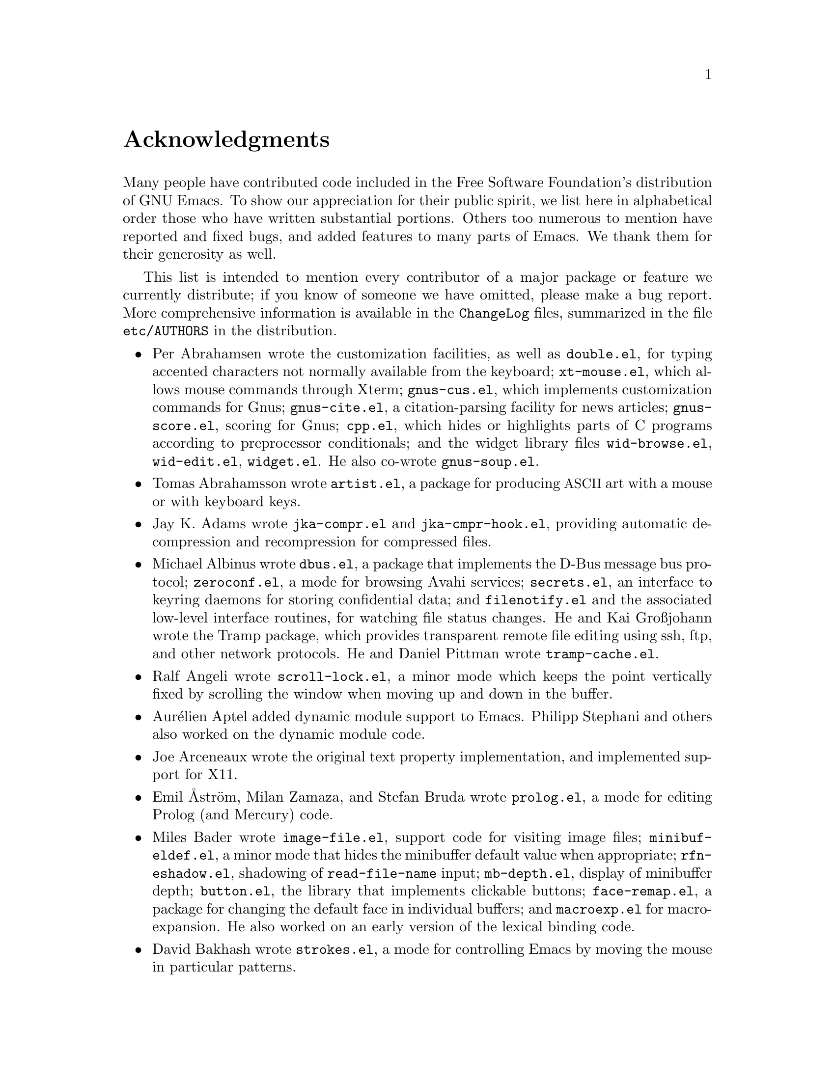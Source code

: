 @c -*- coding: utf-8 -*-
@c This is part of the Emacs manual.
@c Copyright (C) 1994--1997, 1999--2020 Free Software Foundation, Inc.
@c See file emacs.texi for copying conditions.
@c
@node Acknowledgments
@unnumbered Acknowledgments

Many people have contributed code included in the Free Software
Foundation's distribution of GNU Emacs.  To show our appreciation for
their public spirit, we list here in alphabetical order those who have
written substantial portions.  Others too numerous to mention have
reported and fixed bugs, and added features to many parts of Emacs.
We thank them for their generosity as well.

This list is intended to mention every contributor of a major package or
feature we currently distribute; if you know of someone we have omitted,
please make a bug report.  More comprehensive information is
available in the @file{ChangeLog} files, summarized in the file
@file{etc/AUTHORS} in the distribution.

@c We should list here anyone who has contributed a new package,
@c and anyone who has made major enhancements in Emacs
@c that many users would notice and consider important.
@c Remove things that are no longer distributed.
@c Note this file is only used ifnottex; otherwise a shorter version in
@c emacs.texi is used.

@itemize @bullet
@item
Per Abrahamsen wrote the customization facilities, as well as
@file{double.el}, for typing accented characters not normally available
from the keyboard; @file{xt-mouse.el}, which allows mouse commands
through Xterm; @file{gnus-cus.el}, which implements customization
commands for Gnus; @file{gnus-cite.el}, a citation-parsing facility for
news articles; @file{gnus-score.el}, scoring for Gnus; @file{cpp.el},
which hides or highlights parts of C programs according to preprocessor
conditionals; and the widget library files @file{wid-browse.el},
@file{wid-edit.el}, @file{widget.el}.  He also co-wrote
@file{gnus-soup.el}.

@item
Tomas Abrahamsson wrote @file{artist.el}, a package for producing
@acronym{ASCII} art with a mouse or with keyboard keys.

@item
Jay K. Adams wrote @file{jka-compr.el} and @file{jka-cmpr-hook.el},
providing automatic decompression and recompression for compressed
files.

@item
Michael Albinus wrote @file{dbus.el}, a package that implements the
D-Bus message bus protocol; @file{zeroconf.el}, a mode for browsing
Avahi services; @file{secrets.el}, an interface to keyring daemons for
storing confidential data; and @file{filenotify.el} and the associated
low-level interface routines, for watching file status changes.
He and Kai Großjohann wrote the Tramp package, which provides
transparent remote file editing using ssh, ftp, and other network
protocols.  He and Daniel Pittman wrote @file{tramp-cache.el}.

@item
Ralf Angeli wrote @file{scroll-lock.el}, a minor mode which keeps the
point vertically fixed by scrolling the window when moving up and down
in the buffer.

@item
Aurélien Aptel added dynamic module support to Emacs.  Philipp
Stephani and others also worked on the dynamic module code.

@item
Joe Arceneaux wrote the original text property implementation, and
implemented support for X11.

@item
Emil Åström, Milan Zamaza, and Stefan Bruda wrote @file{prolog.el},
a mode for editing Prolog (and Mercury) code.

@item
Miles Bader wrote @file{image-file.el}, support code for visiting image
files; @file{minibuf-eldef.el}, a minor mode that hides the minibuffer
default value when appropriate; @file{rfn-eshadow.el}, shadowing of
@code{read-file-name} input; @file{mb-depth.el}, display of minibuffer
depth; @file{button.el}, the library that implements clickable buttons;
@file{face-remap.el}, a package for changing the default face in
individual buffers; and @file{macroexp.el} for macro-expansion.  He
also worked on an early version of the lexical binding code.

@item
David Bakhash wrote @file{strokes.el}, a mode for controlling Emacs by
moving the mouse in particular patterns.

@item
Juanma Barranquero wrote @file{emacs-lock.el} (based on the original
version by Tom Wurgler), which makes it harder to exit with valuable
buffers unsaved; and @file{frameset.el}, for saving and restoring the
frame/window setup.  He also made many other contributions to other
areas, including MS Windows support.

@item
Eli Barzilay wrote @file{calculator.el}, a desktop calculator for
Emacs.

@item
Steven L. Baur wrote @file{footnote.el} which lets you include
footnotes in email messages; and @file{gnus-audio.el} and
@file{earcon.el}, which provide sound effects for Gnus.  He also wrote
@file{gnus-setup.el}.

@item
Alexander L. Belikoff, Sergey Berezin, Sacha Chua, David Edmondson,
Noah Friedman, Andreas Fuchs, Mario Lang, Ben Mesander, Lawrence
Mitchell, Gergely Nagy, Michael Olson, Per Persson, Jorgen Schäfer,
Alex Schroeder, and Tom Tromey wrote ERC, an advanced Internet Relay
Chat client (for more information, see the file @file{CREDITS} in the
ERC distribution).

@item
Scott Bender, Michael Brouwer, Christophe de Dinechin, Carl Edman,
Christian Limpach and Adrian Robert developed and maintained the
NeXTstep port of Emacs.

@item
Stephen Berman wrote @file{todo-mode.el} (based on the original version
by Oliver Seidel), a package for maintaining @file{TODO} list files.

@item
Anna M. Bigatti wrote @file{cal-html.el}, which produces HTML calendars.

@item
Ray Blaak and Simon South wrote @file{opascal.el}, a mode for editing
Object Pascal source code.

@item
Martin Blais, Stefan Merten, and David Goodger wrote @file{rst.el}, a
mode for editing reStructuredText documents.

@item
Jim Blandy wrote Emacs 19's input system, brought its configuration and
build process up to the GNU coding standards, and contributed to the
frame support and multi-face support.  Jim also wrote @file{tvi970.el},
terminal support for the TeleVideo 970 terminals; and co-wrote
@file{wyse50.el} (q.v.).

@item
Per Bothner wrote @file{term.el}, a terminal emulator in an Emacs
buffer.

@item
Terrence M. Brannon wrote @file{landmark.el}, a neural-network robot
that learns landmarks.

@item
Frank Bresz wrote @file{diff.el}, a program to display @code{diff}
output.

@item
Peter Breton implemented @file{dirtrack.el}, a library for tracking
directory changes in shell buffers; @file{filecache.el}, which records
which directories your files are in; @file{locate.el}, which
interfaces to the @code{locate} command; @file{find-lisp.el}, an Emacs
Lisp emulation of the @command{find} program; @file{net-utils.el}; and
the generic mode feature.

@item
Emmanuel Briot wrote @file{xml.el}, an XML parser for Emacs; and
@file{ada-prj.el}, editing of Ada mode project files, as well as
co-authoring @file{ada-mode.el} and @file{ada-xref.el}.

@item
Kevin Broadey wrote @file{foldout.el}, providing folding extensions to
Emacs's outline modes.

@item
David M. Brown wrote @file{array.el}, for editing arrays and other
tabular data.

@item
Włodek Bzyl and Ryszard Kubiak wrote @file{ogonek.el}, a package for
changing the encoding of Polish characters.

@item
Bill Carpenter provided @file{feedmail.el}, a package for massaging
outgoing mail messages and sending them through various popular mailers.

@item
Per Cederqvist and Inge Wallin wrote @file{ewoc.el}, an Emacs widget for
manipulating object collections.  Per Cederqvist, Inge Wallin, and
Thomas Bellman wrote @file{avl-tree.el}, for balanced binary trees.

@item
Hans Chalupsky wrote @file{advice.el}, an overloading mechanism for
Emacs Lisp functions; and @file{trace.el}, a tracing facility for Emacs
Lisp.

@item
Chris Chase, Carsten Dominik, and J. D. Smith wrote IDLWAVE mode,
for editing IDL and WAVE CL.

@item
Bob Chassell wrote @file{texnfo-upd.el}, @file{texinfo.el}, and
@file{makeinfo.el}, modes and utilities for working with Texinfo files;
and @file{page-ext.el}, commands for extended page handling.  He also
wrote the Emacs Lisp introduction.  @xref{Top,,,eintr, Introduction to
Programming in Emacs Lisp}.

@item
Jihyun Cho wrote @file{hanja-util.el} and @file{hangul.el}, utilities
for Korean Hanja.

@item
Andrew Choi and Yamamoto Mitsuharu wrote the Carbon support, used
prior to Emacs 23 for macOS@.  Yamamoto Mitsuharu continued to
contribute to macOS support in the newer Nextstep port; and also
improved support for multi-monitor displays.

@item
Chong Yidong was the Emacs co-maintainer from Emacs 23 to 24.3.  He made many
improvements to the Emacs display engine.  He also wrote
@file{tabulated-list.el}, a generic major mode for lists of data;
and improved support for themes and packages.

@item
James Clark wrote SGML mode, a mode for editing SGML documents; and
nXML mode, a mode for editing XML documents.  He also contributed to
Emacs's dumping procedures.

@item
Mike Clarkson wrote @file{edt.el}, an emulation of DEC's EDT editor.

@item
Glynn Clements provided @file{gamegrid.el} and a couple of games that
use it, Snake and Tetris.

@item
Andrew Cohen wrote @file{spam-wash.el}, to decode and clean email before
it is analyzed for spam.

@item
Theresa O'Connor wrote @file{json.el}, a file for parsing and
generating JSON files.

@item
Georges Brun-Cottan and Stefan Monnier wrote @file{easy-mmode.el}, a
package for easy definition of major and minor modes.

@item
Andrew Csillag wrote M4 mode (@file{m4-mode.el}).

@item
Doug Cutting and Jamie Zawinski wrote @file{disass.el}, a disassembler
for compiled Emacs Lisp code.

@item
Mathias Dahl wrote @file{image-dired.el}, a package for viewing image
files as thumbnails.

@item
Julien Danjou wrote an implementation of desktop notifications
(@file{notifications.el}, and related packages for ERC and Gnus);
and @file{color.el}, a library for general color manipulation.
He also made various contributions to Gnus.

@item
Vivek Dasmohapatra wrote @file{htmlfontify.el}, to convert a buffer or
source tree to HTML.

@item
Matthieu Devin wrote @file{delsel.el}, a package to make newly-typed
text replace the current selection.

@item
Eric Ding wrote @file{goto-addr.el},

@item
Jan Djärv added support for the GTK+ toolkit and X drag-and-drop.
He also wrote @file{dynamic-setting.el}.

@item
Carsten Dominik wrote Ref@TeX{}, a package for setting up labels and
cross-references in @LaTeX{} documents; and co-wrote IDLWAVE mode
(q.v.).  He was the original author of Org mode, for maintaining notes,
todo lists, and project planning.  Bastien Guerry subsequently took
over maintainership.  Benjamin Andresen, Thomas Baumann, Joel Boehland, Jan Böcker, Lennart
Borgman, Baoqiu Cui, Dan Davison, Christian Egli, Eric S. Fraga, Daniel German, Chris Gray, Konrad Hinsen, Tassilo Horn, Philip
Jackson, Martyn Jago, Thorsten Jolitz, Jambunathan K, Tokuya Kameshima, Sergey Litvinov, David Maus, Ross Patterson, Juan Pechiar, Sebastian Rose, Eric Schulte,
Paul Sexton, Ulf Stegemann, Andy Stewart, Christopher Suckling, David O'Toole, John Wiegley, Zhang Weize,
Piotr Zieliński, and others also wrote various Org mode components.
For more information, @pxref{History and Acknowledgments,,, org, The Org Manual}.

@item
Scott Draves wrote @file{tq.el}, help functions for maintaining
transaction queues between Emacs and its subprocesses.

@item
Benjamin Drieu wrote @file{pong.el}, an implementation of the classical
pong game.

@item
Viktor Dukhovni wrote support for dumping under SunOS version 4.

@item
John Eaton and Kurt Hornik wrote Octave mode.

@item
Rolf Ebert, Markus Heritsch, and Emmanuel Briot wrote Ada mode.

@item
Paul Eggert integrated the Gnulib portability library, and made many
other portability fixes to the C code; as well as his contributions
to VC and the calendar.

@item
Stephen Eglen wrote @file{mspools.el}, which tells you which Procmail
folders have mail waiting in them.

@item
Torbjörn Einarsson wrote @file{f90.el}, a mode for Fortran 90 files.

@item
Tsugutomo Enami co-wrote the support for international character sets.

@item
David Engster wrote @file{mairix.el} and @file{nnmairix.el}, an
interface to the Mairix indexing tool.

@item
Hans Henrik Eriksen wrote @file{simula.el}, a mode for editing SIMULA 87
code.

@item
Michael Ernst wrote @file{reposition.el}, a command for recentering a
function's source code and preceding comment on the screen.

@item
Ata Etemadi wrote @file{cdl.el}, functions for working with Common Data
Language source code.

@item
Frederick Farnbach implemented @file{morse.el}, which converts text to
Morse code.

@item
Oscar Figueiredo wrote EUDC, the Emacs Unified Directory Client, which
is an interface to directory servers via LDAP, CCSO PH/QI, or BBDB; and
@file{ldap.el}, the LDAP client interface.

@item
Fred Fish wrote the support for dumping COFF executable files.

@item
Karl Fogel wrote @file{bookmark.el}, which implements named
placeholders; @file{mail-hist.el}, a history mechanism for outgoing
mail messages; and @file{saveplace.el}, for preserving point's
location in files between editing sessions.

@item
Gary Foster wrote @file{scroll-all.el}, a mode for scrolling several buffers
together.

@item
Romain Francoise contributed ACL (Access Control List) support,
for preserving extended file attributes on backup and copy.

@item
Noah Friedman wrote @file{rlogin.el}, an interface to Rlogin,
@file{type-break.el}, which reminds you to take periodic breaks from
typing, and @code{eldoc-mode}, a mode to show the defined parameters or
the doc string for the Lisp function near point.

@item
Shigeru Fukaya wrote a testsuite for the byte-compiler.

@item
Keith Gabryelski wrote @file{hexl.el}, a mode for editing binary files.

@item
Kevin Gallagher rewrote and enhanced the EDT emulation, and wrote
@file{flow-ctrl.el}, a package for coping with unsuppressible XON/XOFF
flow control.

@item
Fabián E. Gallina rewrote @file{python.el}, the major mode for the
Python programming language used in Emacs 24.3 onwards.

@item
Kevin Gallo added multiple-frame support for Windows NT and wrote
@file{w32-win.el}, support functions for the MS-Windows window system.

@item
Juan León Lahoz García wrote @file{wdired.el}, a package for
performing file operations by directly editing Dired buffers.

@item
Howard Gayle wrote much of the C and Lisp code for display tables and
case tables.  He also wrote @file{rot13.el}, a command to display the
plain-text form of a buffer encoded with the Caesar cipher;
@file{vt100-led.el}, a package for controlling the LEDs on
VT100-compatible terminals; and much of the support for ISO-8859
European character sets (which includes @file{iso-ascii.el},
@file{iso-insert.el}, @file{iso-swed.el},
@file{iso-syntax.el}, @file{iso-transl.el}, and @file{swedish.el}).

@item
Stephen Gildea made the Emacs quick reference card, and made many
contributions for @file{time-stamp.el}, a package for maintaining
last-change time stamps in files.

@item
Julien Gilles wrote @file{gnus-ml.el}, a mailing list minor mode for
Gnus.

@item
David Gillespie wrote the Common Lisp compatibility packages;
@code{Calc}, an advanced calculator and mathematical tool, since
maintained and developed by Jay Belanger; @file{complete.el}, a partial
completion mechanism; and @file{edmacro.el}, a package for editing
keyboard macros.

@item
Bob Glickstein wrote @file{sregex.el}, a facility for writing regexps
using a Lisp-like syntax.

@item
Boris Goldowsky wrote @file{avoid.el}, a package to keep the mouse
cursor out of the way of the text cursor; @file{shadowfile.el}, a
package for keeping identical copies of files in more than one place;
@file{format.el}, a package for reading and writing files in various
formats; @file{enriched.el}, a package for saving text properties in
files; @file{facemenu.el}, a package for specifying faces; and
@file{descr-text.el}, describing text and character properties.

@item
Michelangelo Grigni wrote @file{ffap.el} which visits a file,
taking the file name from the buffer.

@item
Odd Gripenstam wrote @file{dcl-mode.el} for editing DCL command files.

@item
Michael Gschwind wrote @file{iso-cvt.el}, a package to convert between
the ISO 8859-1 character set and the notations for non-@acronym{ASCII}
characters used by @TeX{} and net tradition.

@item
Bastien Guerry wrote @file{gnus-bookmark.el}, bookmark support for Gnus;
as well as helping to maintain Org mode (q.v.).

@item
Henry Guillaume wrote @file{find-file.el}, a package to visit files
related to the currently visited file.

@item
Doug Gwyn wrote the portable @code{alloca} implementation.

@item
Ken'ichi Handa implemented most of the support for international
character sets, and wrote most of the Emacs 23 font handling code.  He
also wrote @file{composite.el}, which provides a minor mode that
composes characters automatically when they are displayed;
@file{isearch-x.el}, a facility for searching non-@acronym{ASCII}
text; and @file{ps-bdf.el}, a BDF font support for printing
non-@acronym{ASCII} text on a PostScript printer.  Together with Naoto
Takahashi, he wrote @file{quail.el}, an input facility for typing
non-@acronym{ASCII} text from an @acronym{ASCII} keyboard.

@item
Jesper Harder wrote @file{yenc.el}, for decoding yenc encoded messages.

@item
Alexandru Harsanyi wrote a library for accessing SOAP web services.

@item
K. Shane Hartman wrote @file{chistory.el} and @file{echistory.el},
packages for browsing command history lists; @file{electric.el} and
@file{helper.el}, which provide an alternative command loop and
appropriate help facilities; @file{emacsbug.el}, a package for
reporting Emacs bugs; @file{picture.el}, a mode for editing
@acronym{ASCII} pictures; and @file{view.el}, a package for perusing
files and buffers without editing them.

@item
John Heidemann wrote @file{mouse-copy.el} and @file{mouse-drag.el},
which provide alternative mouse-based editing and scrolling features.

@item
Jon K Hellan wrote @file{utf7.el}, support for mail-safe transformation
format of Unicode.

@item
Karl Heuer wrote the original blessmail script, implemented the
@code{intangible} text property, and rearranged the structure of the
@code{Lisp_Object} type to allow for more data bits.

@item
Manabu Higashida ported Emacs to MS-DOS.

@item
Anders Holst wrote @file{hippie-exp.el}, a versatile completion and
expansion package.

@item
Tassilo Horn wrote DocView mode, allowing viewing of PDF, PostScript and
DVI documents.

@item
Joakim Hove wrote @file{html2text.el}, a html to plain text converter.

@item
Denis Howe wrote @file{browse-url.el}, a package for invoking a WWW
browser to display a URL.

@item
Lars Magne Ingebrigtsen did a major redesign of the Gnus news-reader and
wrote many of its parts.  Several of these are now general components of
Emacs, including: @file{dns.el} for Domain Name Service lookups;
@file{format-spec.el} for formatting arbitrary format strings;
@file{netrc.el} for parsing of @file{.netrc} files; and
@file{time-date.el} for general date and time handling.
He also wrote @file{network-stream.el}, for opening network processes;
@file{url-queue.el}, for controlling parallel downloads of URLs;
and implemented libxml2 support.  He also wrote @file{eww.el},
an Emacs Lisp web browser; and implemented native zlib decompression.
Components of Gnus have also been written by: Nagy Andras, David
Blacka, Scott Byer, Ludovic Courtès, Julien Danjou, Kevin Greiner, Kai
Großjohann, Joe Hildebrand, Paul Jarc, Simon Josefsson, Sascha
Lüdecke, David Moore, Jim Radford, Benjamin Rutt, Raymond Scholz,
Thomas Steffen, Reiner Steib, Jan Tatarik, Didier Verna, Ilja Weis,
Katsumi Yamaoka, Teodor Zlatanov, and others (@pxref{Contributors,,,gnus, the
Gnus Manual}).

@item
Andrew Innes contributed extensively to the MS-Windows support.

@item
Seiichiro Inoue improved Emacs's XIM support.

@item
Philip Jackson wrote @file{find-cmd.el}, to build a @code{find}
command-line.

@item
Ulf Jasper wrote @file{icalendar.el}, a package for converting Emacs
diary entries to and from the iCalendar format;
@file{newsticker.el}, an RSS and Atom based Newsticker; and
@file{bubbles.el}, a puzzle game.

@item
Kyle Jones wrote @file{life.el}, a package to play Conway's Game of Life.

@item
Terry Jones wrote @file{shadow.el}, a package for finding potential
load-path problems when some Lisp file shadows another.

@item
Simon Josefsson wrote @file{dns-mode.el}, an editing mode for Domain
Name System master files; @file{dig.el}, a Domain Name System interface;
@file{flow-fill.el}, a package for interpreting RFC2646 formatted text
in messages; @file{fringe.el}, a package for customizing the fringe;
@file{imap.el}, an Emacs Lisp library for talking to IMAP servers;
@file{password-cache.el}, a password reader; @file{nnimap.el}, the IMAP
back-end for Gnus; @file{url-imap.el} for the URL library;
@file{rfc2104.el}, a hashed message authentication facility; the Gnus
S/MIME and Sieve components; and @file{tls.el} and @file{starttls.el}
for the Transport Layer Security protocol.

@item
Arne Jørgensen wrote @file{latexenc.el}, a package to
automatically guess the correct coding system in @LaTeX{} files.

@item
Alexandre Julliard wrote @file{vc-git.el}, support for the Git version
control system.

@item
Tomoji Kagatani implemented @file{smtpmail.el}, used for sending out
mail with SMTP.

@item
Ivan Kanis wrote @file{vc-hg.el}, support for the Mercurial version
control system.

@item
Henry Kautz wrote @file{bib-mode.el}, a mode for maintaining
bibliography databases compatible with @code{refer} (the @code{troff}
version) and @code{lookbib}, and @file{refbib.el}, a package to convert
those databases to the format used by the @LaTeX{} text formatting package.

@item
Taichi Kawabata added support for Devanagari script and the Indian
languages, and wrote @file{ucs-normalize.el} for Unicode normalization.

@item
Taro Kawagishi implemented the MD4 Message Digest Algorithm in Lisp; and
wrote @file{ntlm.el} and @file{sasl-ntlm.el} for NT LanManager
authentication support.

@item
Howard Kaye wrote @file{sort.el}, commands to sort text in Emacs
buffers.

@item
Michael Kifer wrote @code{ediff}, an interactive interface to the
@command{diff}, @command{patch}, and @command{merge} programs; and
Viper, an emulator of the VI editor.

@item
Richard King wrote the first version of @file{userlock.el} and
@file{filelock.c}, which provide simple support for multiple users
editing the same file.  He also wrote the initial version of
@file{uniquify.el}, a facility to make buffer names unique by adding
parts of the file's name to the buffer name.

@item
Peter Kleiweg wrote @file{ps-mode.el}, a mode for editing PostScript
files and running a PostScript interpreter interactively from within
Emacs.

@item
Karel Klíč contributed SELinux support, for preserving the
Security-Enhanced Linux context of files on backup and copy.

@item
Shuhei Kobayashi wrote @file{hex-util.el}, for operating on hexadecimal
strings; and support for HMAC (Keyed-Hashing for Message Authentication).

@item
Pavel Kobyakov wrote @file{flymake.el}, a minor mode for performing
on-the-fly syntax checking.

@item
David M. Koppelman wrote @file{hi-lock.el}, a minor mode for
interactive automatic highlighting of parts of the buffer text.

@item
Koseki Yoshinori wrote @file{iimage.el}, a minor mode for displaying
inline images.

@item
Robert Krawitz wrote the original @file{xmenu.c}, part of Emacs's pop-up
menu support.

@item
Sebastian Kremer wrote @code{dired-mode}, with contributions by Lawrence
R. Dodd.  He also wrote @file{ls-lisp.el}, a Lisp emulation of the
@code{ls} command for platforms that don't have @code{ls} as a standard
program.

@item
David Kågedal wrote @file{tempo.el}, providing support for
easy insertion of boilerplate text and other common constructions.

@item
Igor Kuzmin wrote @file{cconv.el}, providing closure conversion for
statically scoped Emacs lisp.

@item
Daniel LaLiberte wrote @file{edebug.el}, a source-level debugger for
Emacs Lisp; @file{cl-specs.el}, specifications to help @code{edebug}
debug code written using David Gillespie's Common Lisp support; and
@file{isearch.el}, Emacs's incremental search minor mode.  He also
co-wrote @file{hideif.el} (q.v.).

@item
Karl Landstrom and Daniel Colascione wrote @file{js.el}, a mode for
editing JavaScript.

@item
Vinicius Jose Latorre wrote the Emacs printing facilities, as well as
@code{ps-print} (with Jim Thompson, Jacques Duthen, and Kenichi Handa),
a package for pretty-printing Emacs buffers to PostScript printers;
@file{delim-col.el}, a package to arrange text into columns;
@file{ebnf2ps.el}, a package that translates EBNF grammar to a syntactic
chart that can be printed to a PostScript printer; and
@file{whitespace.el}, a package that detects and cleans up excess
whitespace in a file (building on an earlier version by Rajesh Vaidheeswarran).

@item
Frederic Lepied wrote @file{expand.el}, which uses the abbrev
mechanism for inserting programming constructs.

@item
Peter Liljenberg wrote @file{elint.el}, a Lint-style code checker for
Emacs Lisp programs.

@item
Lars Lindberg wrote @file{msb.el}, which provides more flexible menus
for buffer selection; co-wrote @file{imenu.el} (q.v.); and rewrote
@file{dabbrev.el}, originally written by Don Morrison.

@item
Anders Lindgren wrote @file{autorevert.el}, a package for automatically
reverting files visited by Emacs that were changed on disk;
@file{cwarn.el}, a package to highlight suspicious C and C@t{++}
constructs; and @file{follow.el}, a minor mode to synchronize windows
that show the same buffer.

@item
Thomas Link wrote @file{filesets.el}, a package for handling sets of
files.

@item
Juri Linkov wrote @file{misearch.el}, extending isearch to multi-buffer
searches; the code in @file{files-x.el} for handling file- and
directory-local variables; and the @code{info-finder} feature that
creates a virtual Info manual of package keywords.

@item
Leo Liu wrote @file{pcmpl-x.el}, providing completion for
miscellaneous external tools; and revamped support for Octave in Emacs 24.4.

@item
Károly Lőrentey wrote the multi-terminal code, which allows
Emacs to run on graphical and text terminals simultaneously.

@item
Martin Lorentzon wrote @file{vc-annotate.el}, support for version
control annotation.

@item
Dave Love wrote much of the code dealing with Unicode support and
Latin-N unification.  He added support for many coding systems,
including the various UTF-7 and UTF-16 coding systems.  He also wrote
@code{autoarg-mode}, a global minor mode whereby digit keys supply
prefix arguments; @code{autoarg-kp-mode}, which redefines the keypad
numeric keys to digit arguments; @file{autoconf.el}, a mode for editing
Autoconf files; @file{cfengine.el}, a mode for editing Cfengine files;
@file{elide-head.el}, a package for eliding boilerplate text from file
headers; @file{hl-line.el}, a minor mode for highlighting the line in
the current window on which point is; @file{cap-words.el}, a minor mode
for motion in @code{CapitalizedWordIdentifiers}; @file{latin1-disp.el}, a
package that lets you display ISO 8859 characters on Latin-1 terminals
by setting up appropriate display tables; the version of
@file{python.el} used prior to Emacs 24.3; @file{smiley.el}, a
facility for displaying smiley faces; @file{sym-comp.el}, a library
for performing mode-dependent symbol completion; @file{benchmark.el}
for timing code execution; and @file{tool-bar.el}, a mode to control
the display of the Emacs tool bar.  With Riccardo Murri he wrote
@file{vc-bzr.el}, support for the Bazaar version control system.

@item
Eric Ludlam wrote the Speedbar package; @file{checkdoc.el}, for checking
doc strings in Emacs Lisp programs; @file{dframe.el}, providing
dedicated frame support modes; @file{ezimage.el}, a generalized way to
place images over text; @file{chart.el} for drawing bar charts etc.; and
the EIEIO (Enhanced Implementation of Emacs Interpreted Objects)
package.  He was also the main author of the CEDET (Collection of Emacs
Development Environment Tools) package.  Portions were also written by
Jan Moringen, David Ponce, and Joakim Verona.

@item
Roland McGrath wrote @file{compile.el} (since updated by Daniel
Pfeiffer), a package for running compilations in a buffer, and then
visiting the locations reported in error messages; @file{etags.el}, a
package for jumping to function definitions and searching or replacing
in all the files mentioned in a @file{TAGS} file; with Sebastian
Kremer @file{find-dired.el}, for using @code{dired} commands on output
from the @code{find} program; @file{grep.el} for running the
@code{grep} command; @file{map-ynp.el}, a general purpose boolean
question-asker; @file{autoload.el}, providing semi-automatic
maintenance of autoload files.

@item
Alan Mackenzie wrote the integrated AWK support in CC Mode, and
maintained CC Mode from Emacs 22 onwards.

@item
Michael McNamara and Wilson Snyder wrote Verilog mode.

@item
Christopher J. Madsen wrote @file{decipher.el}, a package for cracking
simple substitution ciphers.

@item
Neil M. Mager wrote @file{appt.el}, functions to notify users of their
appointments.  It finds appointments recorded in the diary files
used by the @code{calendar} package.

@item
Ken Manheimer wrote @file{allout.el}, a mode for manipulating and
formatting outlines, and @file{icomplete.el}, which provides incremental
completion feedback in the minibuffer.

@item
Bill Mann wrote @file{perl-mode.el}, a mode for editing Perl code.

@item
Brian Marick and Daniel LaLiberte wrote @file{hideif.el}, support for
hiding selected code within C @code{#ifdef} clauses.

@item
Simon Marshall wrote @file{regexp-opt.el}, which generates a regular
expression from a list of strings; and the fast-lock and lazy-lock
font-lock support modes.  He also extended @file{comint.el} and
@file{shell.el}, originally written by Olin Shivers.

@item
Bengt Martensson, Dirk Herrmann, Marc Shapiro, Mike Newton, Aaron Larson,
and Stefan Schoef, wrote @file{bibtex.el}, a mode for editing Bib@TeX{}
bibliography files.

@item
Charlie Martin wrote @file{autoinsert.el}, which provides automatic
mode-sensitive insertion of text into new files.

@item
Yukihiro Matsumoto and Nobuyoshi Nakada wrote Ruby-mode.

@item
Tomohiro Matsuyama wrote the native Elisp profiler.

@item
Thomas May wrote @file{blackbox.el}, a version of the traditional
blackbox game.

@item
David Megginson wrote @file{derived.el}, which allows one to define new
major modes by inheriting key bindings and commands from existing major
modes.

@item
Will Mengarini wrote @file{repeat.el}, a command to repeat the preceding
command with its arguments.

@item
Richard Mlynarik wrote @file{cl-indent.el}, a package for indenting
Common Lisp code; @file{ebuff-menu.el}, an electric browser for
buffer listings; @file{ehelp.el}, bindings for browsing help screens;
and @file{rfc822.el}, a parser for E-mail addresses in the format
used in mail messages and news articles (Internet RFC 822 and its successors).

@item
Gerd Möllmann was the Emacs maintainer from the beginning of Emacs 21
development until the release of 21.1.  He wrote the new display
engine used from Emacs 21 onwards, and the asynchronous timers
facility.  He also wrote @code{ebrowse}, the C@t{++} browser;
@file{jit-lock.el}, the Just-In-Time font-lock support mode;
@file{tooltip.el}, a package for displaying tooltips;
@file{authors.el}, a package for maintaining the @file{AUTHORS} file;
and @file{rx.el}, a regular expression constructor.

@item
Stefan Monnier was the Emacs (co-)maintainer from Emacs 23 until
late in the development of 25.1.  He added
support for Arch and Subversion to VC, re-wrote much of the Emacs server
to use the built-in networking primitives, and re-wrote the abbrev and
minibuffer completion code for Emacs 23.  He also wrote @code{PCL-CVS},
a directory-level front end to the CVS version control system;
@file{reveal.el}, a minor mode for automatically revealing invisible
text; @file{smerge-mode.el}, a minor mode for resolving @code{diff3}
conflicts; @file{diff-mode.el}, a mode for viewing and editing context
diffs; @file{css-mode.el} for Cascading Style Sheets;
@file{bibtex-style.el} for Bib@TeX{} Style files; @file{mpc.el}, a
client for the Music Player Daemon (MPD); @file{smie.el}, a generic
indentation engine; and @file{pcase.el}, implementing ML-style pattern
matching.  In Emacs 24, he integrated the lexical binding code,
cleaned up the CL namespace (making it acceptable to use CL
functions at runtime), added generalized variables to core Emacs
Lisp, and implemented a new lightweight advice mechanism.

@item
Morioka Tomohiko wrote several packages for MIME support in Gnus and
elsewhere.

@item
Sen Nagata wrote @file{crm.el}, a package for reading multiple strings
with completion, and @file{rfc2368.el}, support for @code{mailto:}
URLs.

@item
Erik Naggum wrote the time-conversion functions.  He also wrote
@file{disp-table.el}, for dealing with display tables;
@file{mailheader.el}, for parsing email headers; and
@file{parse-time.el}, for parsing time strings.

@item
Takahashi Naoto co-wrote @file{quail.el} (q.v.), and wrote
@file{robin.el}, another input method.

@item
Thomas Neumann and Eric Raymond wrote @file{make-mode.el},
a mode for editing makefiles.

@item
Thien-Thi Nguyen and Dan Nicolaescu wrote @file{hideshow.el}, a minor
mode for selectively displaying blocks of text.

@item
Dan Nicolaescu added support for running Emacs as a daemon.  He also
wrote @file{romanian.el}, support for editing Romanian text;
@file{iris-ansi.el}, support for running Emacs on SGI's @code{xwsh}
and @code{winterm} terminal emulators; and @file{vc-dir.el}, displaying
the status of version-controlled directories.

@item
Hrvoje Nikšić wrote @file{savehist.el}, for saving the minibuffer
history between Emacs sessions.

@item
Jeff Norden wrote @file{kermit.el}, a package to help the Kermit
dialup communications program run comfortably in an Emacs shell buffer.

@item
Andrew Norman wrote @file{ange-ftp.el}, providing transparent FTP
support.

@item
Kentaro Ohkouchi created the Emacs icons used beginning with Emacs 23.

@item
Christian Ohler wrote @file{ert.el}, a library for automated regression
testing.

@item
Alexandre Oliva wrote @file{gnus-mlspl.el}, a group params-based mail
splitting mechanism.

@item
Takaaki Ota wrote @file{table.el}, a package for creating and editing
embedded text-based tables.

@item
Pieter E. J. Pareit wrote @file{mixal-mode.el}, an editing mode for
the MIX assembly language.

@item
David Pearson wrote @file{quickurl.el}, a simple method of inserting a
URL into the current buffer based on text at point; @file{5x5.el}, a
game to fill all squares on the field.

@item
Jeff Peck wrote @file{sun.el}, key bindings for sunterm keys.

@item
Damon Anton Permezel wrote @file{hanoi.el}, an animated demonstration of
the Towers of Hanoi puzzle.

@item
William M. Perry wrote @file{mailcap.el} (with Lars Magne
Ingebrigtsen), a MIME media types configuration facility;
@file{mwheel.el}, a package for supporting mouse wheels; co-wrote (with
Dave Love) @file{socks.el}, a Socks v5 client; and developed the URL
package.

@item
Per Persson wrote @file{gnus-vm.el}, the VM interface for Gnus.

@item
Jens Petersen wrote @file{find-func.el}, which makes it easy to find
the source code for an Emacs Lisp function or variable.

@item
Nicolas Petton wrote @file{map.el}, a library providing
map-manipulation functions that work on alists, hash-table and arrays;
@file{seq.el}, a library providing advanced sequence manipulation
functions and macros; and @file{thunk.el}, a library providing
functions and macros to delay the evaluation of forms.  He also
created the new icon in Emacs 25.

@item
Daniel Pfeiffer wrote @file{conf-mode.el}, a mode for editing
configuration files; @file{copyright.el}, a package for updating
copyright notices in files; @file{executable.el}, a package for
executing interpreter scripts; @file{sh-script.el}, a mode for editing
shell scripts; @file{skeleton.el}, implementing a concise language for
writing statement skeletons; and @file{two-column.el}, a minor mode
for simultaneous two-column editing.

Daniel also rewrote @file{apropos.el} (originally written by Joe Wells),
for finding commands, functions, and variables matching a regular
expression; and, together with Jim Blandy, co-authored @file{wyse50.el},
support for Wyse 50 terminals.  He also co-wrote @file{compile.el}
(q.v.@:) and @file{ada-stmt.el}.

@item
Richard L. Pieri wrote @file{pop3.el}, a Post Office Protocol (RFC
1460) interface for Emacs.

@item
Fred Pierresteguy and Paul Reilly made Emacs work with X Toolkit
widgets.

@item
François Pinard, Greg McGary, and Bruno Haible wrote @file{po.el},
support for PO translation files.

@item
Christian Plaunt wrote @file{soundex.el}, an implementation of the
Soundex algorithm for comparing English words by their pronunciation.

@item
David Ponce wrote @file{recentf.el}, a package that puts a menu of
recently visited files in the Emacs menu bar; @file{ruler-mode.el}, a
minor mode for displaying a ruler in the header line; and
@file{tree-widget.el}, a package to display hierarchical data
structures.

@item
Francesco A. Potortì wrote @file{cmacexp.el}, providing a command which
runs the C preprocessor on a region of a file and displays the results.
He also expanded and redesigned the @code{etags} program.

@item
Michael D. Prange and Steven A. Wood wrote @file{fortran.el}, a mode
for editing Fortran code.

@item
Ashwin Ram wrote @file{refer.el}, commands to look up references in
bibliography files by keyword.

@item
Eric S. Raymond wrote @file{vc.el}, an interface to the RCS and SCCS
source code version control systems, with Paul Eggert; @file{gud.el},
a package for running source-level debuggers like GDB and SDB in
Emacs; @file{asm-mode.el}, a mode for editing assembly language code;
@file{AT386.el}, terminal support package for IBM's AT keyboards;
@file{cookie1.el}, support for fortune-cookie programs like
@file{yow.el} and @file{spook.el}; @file{finder.el}, a package for
finding Emacs Lisp packages by keyword and topic; @file{keyswap.el},
code to swap the @key{BS} and @key{DEL} keys; @file{loadhist.el},
functions for loading and unloading Emacs features;
@file{lisp-mnt.el}, functions for working with the special headers
used in Emacs Lisp library files; and code to set and make use of the
@code{load-history} lisp variable, which records the source file from
which each lisp function loaded into Emacs came.

@item
Edward M. Reingold wrote the calendar and diary support,
with contributions from Stewart Clamen (@file{cal-mayan.el}), Nachum
Dershowitz (@file{cal-hebrew.el}), Paul Eggert (@file{cal-dst.el}),
Steve Fisk (@file{cal-tex.el}), Michael Kifer (@file{cal-x.el}), Lara
Rios (@file{cal-menu.el}), and Denis B. Roegel (@file{solar.el}).
Andy Oram contributed to its documentation.  Reingold also contributed
to @file{tex-mode.el}, a mode for editing @TeX{} files, as did William
F. Schelter, Dick King, Stephen Gildea, Michael Prange, and Jacob
Gore.

@item
David Reitter wrote @file{mailclient.el} which can send mail via the
system's designated mail client.

@item
Alex Rezinsky wrote @file{which-func.el}, a mode that shows the name
of the current function in the mode line.

@item
Rob Riepel wrote @file{vt-control.el}, providing some control
functions for the DEC VT line of terminals.

@item
Nick Roberts wrote @file{t-mouse.el}, for mouse support in text
terminals; and @file{gdb-ui.el}, a graphical user interface to GDB@.
Together with Dmitry Dzhus, he wrote @file{gdb-mi.el}, the successor to
@file{gdb-ui.el}.

@item
Danny Roozendaal implemented @file{handwrite.el}, which converts text
into ``handwriting''.

@item
Markus Rost wrote @file{cus-test.el}, a testing framework for customize.

@item
Guillermo J. Rozas wrote @file{scheme.el}, a mode for editing Scheme and
DSSSL code.

@item
Martin Rudalics implemented improved display-buffer handling in Emacs 24;
and implemented pixel-wise resizing of windows and frames.

@item
Ivar Rummelhoff wrote @file{winner.el}, which records recent window
configurations so you can move back to them.

@item
Jason Rumney ported the Emacs 21 display engine to MS-Windows, and has
contributed extensively to the MS-Windows port of Emacs.

@item
Wolfgang Rupprecht wrote Emacs 19's floating-point support (including
@file{float-sup.el} and @file{floatfns.c}).

@item
Kevin Ryde wrote @file{info-xref.el}, a library for checking
references in Info files.

@item
James B. Salem and Brewster Kahle wrote @file{completion.el}, providing
dynamic word completion.

@item
Holger Schauer wrote @file{fortune.el}, a package for using fortune in
message signatures.

@item
William Schelter wrote @file{telnet.el}, support for @code{telnet}
sessions within Emacs.

@item
Ralph Schleicher wrote @file{battery.el}, a package for displaying
laptop computer battery status, and @file{info-look.el}, a package for
looking up Info documentation for symbols in the buffer.

@item
Michael Schmidt and Tom Perrine wrote @file{modula2.el}, a mode for
editing Modula-2 code, based on work by Mick Jordan and Peter Robinson.

@item
Ronald S. Schnell wrote @file{dunnet.el}, a text adventure game.

@item
Philippe Schnoebelen wrote @file{gomoku.el}, a Go Moku game played
against Emacs; and @file{mpuz.el}, a multiplication puzzle.

@item
Jan Schormann wrote @file{solitaire.el}, an implementation of the
Solitaire game.

@item
Alex Schroeder wrote @file{ansi-color.el}, a package for translating
ANSI color escape sequences to Emacs faces; @file{sql.el}, a package
for interactively running an SQL interpreter in an Emacs buffer;
@file{cus-theme.el}, an interface for custom themes; @file{master.el}, a
package for making a buffer @samp{master} over another; and
@file{spam-stat.el}, for statistical detection of junk email.  He also
wrote parts of the IRC client ERC (q.v.).

@item
Randal Schwartz wrote @file{pp.el}, a pretty-printer for lisp objects.

@item
Manuel Serrano wrote the Flyspell package, which does spell checking
as you type.

@item
Hovav Shacham wrote @file{windmove.el}, a set of commands for selecting
windows based on their geometrical position on the frame.

@item
Stanislav Shalunov wrote @file{uce.el}, for responding to unsolicited
commercial email.

@item
Richard Sharman wrote @file{hilit-chg.el}, which uses colors to show
recent editing changes.

@item
Olin Shivers wrote @file{comint.el}, a library for modes running
interactive command-line-oriented subprocesses, and @file{shell.el}, for
running inferior shells (both since extended by Simon Marshall);
@file{cmuscheme.el}, for running inferior Scheme processes;
@file{inf-lisp.el}, for running inferior Lisp process.

@item
Espen Skoglund wrote @file{pascal.el}, a mode for editing Pascal code.

@item
Rick Sladkey wrote @file{backquote.el}, a lisp macro for creating
mostly-constant data.

@item
Lynn Slater wrote @file{help-macro.el}, a macro for writing interactive
help for key bindings.

@item
Chris Smith wrote @file{icon.el}, a mode for editing Icon code.

@item
David Smith wrote @file{ielm.el}, a mode for interacting with the Emacs
Lisp interpreter as a subprocess.

@item
Paul D. Smith wrote @file{snmp-mode.el}.

@item
William Sommerfeld wrote @file{scribe.el}, a mode for editing Scribe
files, and @file{server.el}, a package allowing programs to send files
to an extant Emacs job to be edited.

@item
Andre Spiegel made many contributions to the Emacs Version Control
package, and in particular made it support multiple back ends.

@item
Michael Staats wrote @file{pc-select.el}, which rebinds keys for
selecting regions to follow many other systems.

@item
Richard Stallman invented Emacs.  He is the original author of GNU
Emacs, and has been Emacs maintainer over several non-contiguous
periods.  In addition to much of the core Emacs code, he has
written @file{easymenu.el}, a facility for defining Emacs menus;
@file{image-mode.el}, support for visiting image files;
@file{menu-bar.el}, the Emacs menu bar support code;
@file{paren.el}, a package to make matching parentheses stand out in
color; and also co-authored portions of CC mode.

@item
Sam Steingold wrote @file{midnight.el}, a package for running a
command every midnight.

@item
Ake Stenhoff and Lars Lindberg wrote @file{imenu.el}, a framework for
browsing indices made from buffer contents.

@item
Peter Stephenson wrote @file{vcursor.el}, which implements a virtual
cursor that you can move with the keyboard and use for copying text.

@item
Ken Stevens wrote @file{ispell.el}, a spell-checker interface.

@item
Kim F. Storm made many improvements to the Emacs display engine,
process support, and networking support.  He also wrote
@file{bindat.el}, a package for encoding and decoding binary data;
CUA mode, which allows Emacs to emulate the standard CUA key
bindings; @file{ido.el}, a package for selecting buffers and files
quickly; @file{keypad.el} for simplified keypad bindings; and
@file{kmacro.el}, the keyboard macro facility.

@item
Martin Stjernholm co-authored CC Mode, a major editing mode for C,
C@t{++}, Objective-C, Java, Pike, CORBA IDL, and AWK code.

@item
Steve Strassmann did not write @file{spook.el}, and even if he did, he
really didn't mean for you to use it in an anarchistic way.

@item
Olaf Sylvester wrote @file{bs.el}, a package for manipulating Emacs
buffers.

@item
Tibor Šimko and Milan Zamazal wrote @file{slovak.el}, support for
editing text in Slovak language.

@item
Luc Teirlinck wrote @file{help-at-pt.el}, providing local help through
the keyboard.

@item
Jean-Philippe Theberge wrote @file{thumbs.el}, a package for viewing
image files as thumbnails.

@item
Spencer Thomas wrote the original @file{dabbrev.el}, providing a command
which completes the partial word before point, based on other nearby
words for which it is a prefix.  He also wrote the original dumping
support.

@item
Toru Tomabechi contributed to Tibetan support.

@item
Markus Triska wrote @file{linum.el}, a minor mode that displays line
numbers in the left margin.

@item
Tom Tromey and Chris Lindblad wrote @file{tcl.el}, a mode for editing
Tcl/Tk source files and running a Tcl interpreter as an Emacs
subprocess.  Tom Tromey also wrote @file{bug-reference.el}, providing
clickable links to bug reports; and the first version of the Emacs
package system.

@item
Eli Tziperman wrote @file{rmail-spam-filter.el}, a spam filter for RMAIL.

@item
Daiki Ueno wrote @file{starttls.el}, support for Transport Layer
Security protocol; @file{sasl-cram.el} and @file{sasl-digest.el} (with
Kenichi Okada), and @file{sasl.el}, support for Simple Authentication
and Security Layer (SASL); @file{plstore.el} for secure storage of
property lists; and the EasyPG (and its predecessor PGG)
package, for GnuPG and PGP support.

@item
Masanobu Umeda wrote GNUS, a feature-rich reader for Usenet news that
was the ancestor of the current Gnus package.  He also wrote
@file{rmailsort.el}, a package for sorting messages in RMAIL folders;
@file{metamail.el}, an interface to the Metamail program;
@file{gnus-kill.el}, the Kill File mode for Gnus; @file{gnus-mh.el}, an
mh-e interface for Gnus; @file{gnus-msg.el}, a mail and post interface
for Gnus; and @file{timezone.el}, providing functions for dealing with
time zones.

@item
Neil W. Van Dyke wrote @file{webjump.el}, a Web hotlist package.

@item
Didier Verna wrote @file{rect.el}, a package of functions for
operations on rectangle regions of text.  He also contributed to Gnus
(q.v.).

@item
Joakim Verona implemented ImageMagick support.

@item
Ulrik Vieth implemented @file{meta-mode.el}, for editing MetaFont code.

@item
Geoffrey Voelker wrote the Windows NT support.  He also wrote
@file{dos-w32.el}, functions shared by the MS-DOS and MS-Windows ports
of Emacs, and @file{w32-fns.el}, MS-Windows specific support functions.

@item
Johan Vromans wrote @file{forms.el} and its associated files, a mode for
filling in forms.  He also wrote @file{iso-acc.el}, a minor mode
providing electric accent keys.

@item
Colin Walters wrote Ibuffer, an enhanced buffer menu.

@item
Barry Warsaw wrote @file{cc-mode.el}, a mode for editing C, C@t{++},
and Java code, based on earlier work by Dave Detlefs, Stewart Clamen,
and Richard Stallman; @file{elp.el}, a profiler for Emacs Lisp
programs; @file{man.el}, a mode for reading Unix manual pages;
@file{regi.el}, providing an AWK-like functionality for use in lisp
programs; @file{reporter.el}, providing customizable bug reporting for
lisp packages; and @file{supercite.el}, a minor mode for quoting
sections of mail messages and news articles.

@item
Christoph Wedler wrote @file{antlr-mode.el}, a major mode for ANTLR
grammar files.

@item
Morten Welinder helped port Emacs to MS-DOS, and introduced face
support into the MS-DOS port of Emacs.  He also wrote
@file{desktop.el}, facilities for saving some of Emacs's state between
sessions; @file{timer.el}, the Emacs facility to run commands at a
given time or frequency, or when Emacs is idle, and its C-level
support code; @file{pc-win.el}, the MS-DOS ``window-system'' support;
@file{internal.el}, an ``internal terminal'' emulator for the MS-DOS
port of Emacs; @file{arc-mode.el}, the mode for editing compressed
archives; @file{s-region.el}, commands for setting the region using
the shift key and motion commands; and @file{dos-fns.el}, functions
for use under MS-DOS.

@item
Joe Wells wrote the original version of @file{apropos.el} (q.v.);
@file{resume.el}, support for processing command-line arguments after
resuming a suspended Emacs job; and @file{mail-extr.el}, a package for
extracting names and addresses from mail headers, with contributions
from Jamie Zawinski.

@item
Rodney Whitby and Reto Zimmermann wrote @file{vhdl-mode.el}, a major
mode for editing VHDL source code.

@item
John Wiegley was the Emacs maintainer from Emacs 25 onwards.  He wrote
@file{align.el}, a set of commands for aligning text according to
regular-expression based rules; @file{isearchb.el} for fast buffer
switching; @file{timeclock.el}, a package for keeping track of time
spent on projects; the Bahá'í calendar support; @file{pcomplete.el}, a
programmable completion facility; @file{remember.el}, a mode for
jotting down things to remember; @file{eudcb-mab.el}, an address book
backend for the Emacs Unified Directory Client; and @code{eshell}, a
command shell implemented entirely in Emacs Lisp.  He also contributed
to Org mode (q.v.).

@item
Mike Williams wrote @file{thingatpt.el}, a library of functions for
finding the ``thing'' (word, line, s-expression) at point.

@item
Roland Winkler wrote @file{proced.el}, a system process editor.

@item
Bill Wohler wrote MH-E, the Emacs interface to the MH mail system;
making use of earlier work by James R. Larus.  Satyaki Das, Peter S.
Galbraith, Stephen Gildea, and Jeffrey C. Honig also wrote various
MH-E components.

@item
Dale R. Worley wrote @file{emerge.el}, a package for interactively
merging two versions of a file.

@item
Francis J. Wright wrote @file{woman.el}, a package for browsing
manual pages without the @code{man} command.

@item
Masatake Yamato wrote @file{ld-script.el}, an editing mode for GNU
linker scripts, and contributed subword handling and style
guessing in CC mode.

@item
Jonathan Yavner wrote @file{testcover.el}, a package for keeping track
of the testing status of Emacs Lisp code; @file{unsafep.el} to determine
if a Lisp form is safe; and the SES spreadsheet package.

@item
Ryan Yeske wrote @file{rcirc.el} a simple Internet Relay Chat client.

@item
Ilya Zakharevich and Bob Olson wrote @file{cperl-mode.el}, a major
mode for editing Perl code.  Ilya Zakharevich also wrote
@file{tmm.el}, a mode for accessing the Emacs menu bar on a text-mode
terminal.

@item
Milan Zamazal wrote @file{czech.el}, support for editing Czech text;
@file{glasses.el}, a package for easier reading of source code that
uses illegible identifier names; and @file{tildify.el}, commands for
adding hard spaces to text, @TeX{}, and SGML/HTML files.

@item
Victor Zandy wrote @file{zone.el}, a package for people who like to
zone out in front of Emacs.

@item
Eli Zaretskii made many standard Emacs features work on MS-DOS and
Microsoft Windows.  He also wrote @file{tty-colors.el}, which
implements transparent mapping of X colors to tty colors; and
@file{rxvt.el}.  He implemented support for bidirectional text, menus
on text-mode terminals, and built-in display of line numbers.

@item
Jamie Zawinski wrote much of the support for faces and X selections.
With Hallvard Furuseth, he wrote the optimizing byte compiler used
from Emacs 19 onwards.  He also wrote @file{mailabbrev.el}, a package
that provides automatic expansion of mail aliases, and
@file{tar-mode.el}, which provides simple viewing and editing commands
for tar files.

@item
Andrew Zhilin created the Emacs 22 icons.

@item
Shenghuo Zhu wrote @file{binhex.el}, a package for reading and writing
binhex files; @file{mm-partial.el}, message/partial support for MIME
messages; @file{rfc1843.el}, an HZ decoding package;
@file{uudecode.el}, an Emacs Lisp decoder for uuencoded data; and
@file{webmail.el}, an interface to Web mail.  He also wrote several
other Gnus components.

@item
Ian T. Zimmerman wrote @file{gametree.el}.

@item
Reto Zimmermann wrote @file{vera-mode.el}.

@item
Neal Ziring and Felix S. T. Wu wrote @file{vi.el}, an emulation of the
VI text editor.

@item
Ted Zlatanov (as well as his contributions to the Gnus newsreader)
wrote an interface to the GnuTLS library, for secure network
connections; and a futures facility for the URL library.

@item
Detlev Zundel wrote @file{re-builder.el}, a package for building regexps
with visual feedback.

@end itemize
